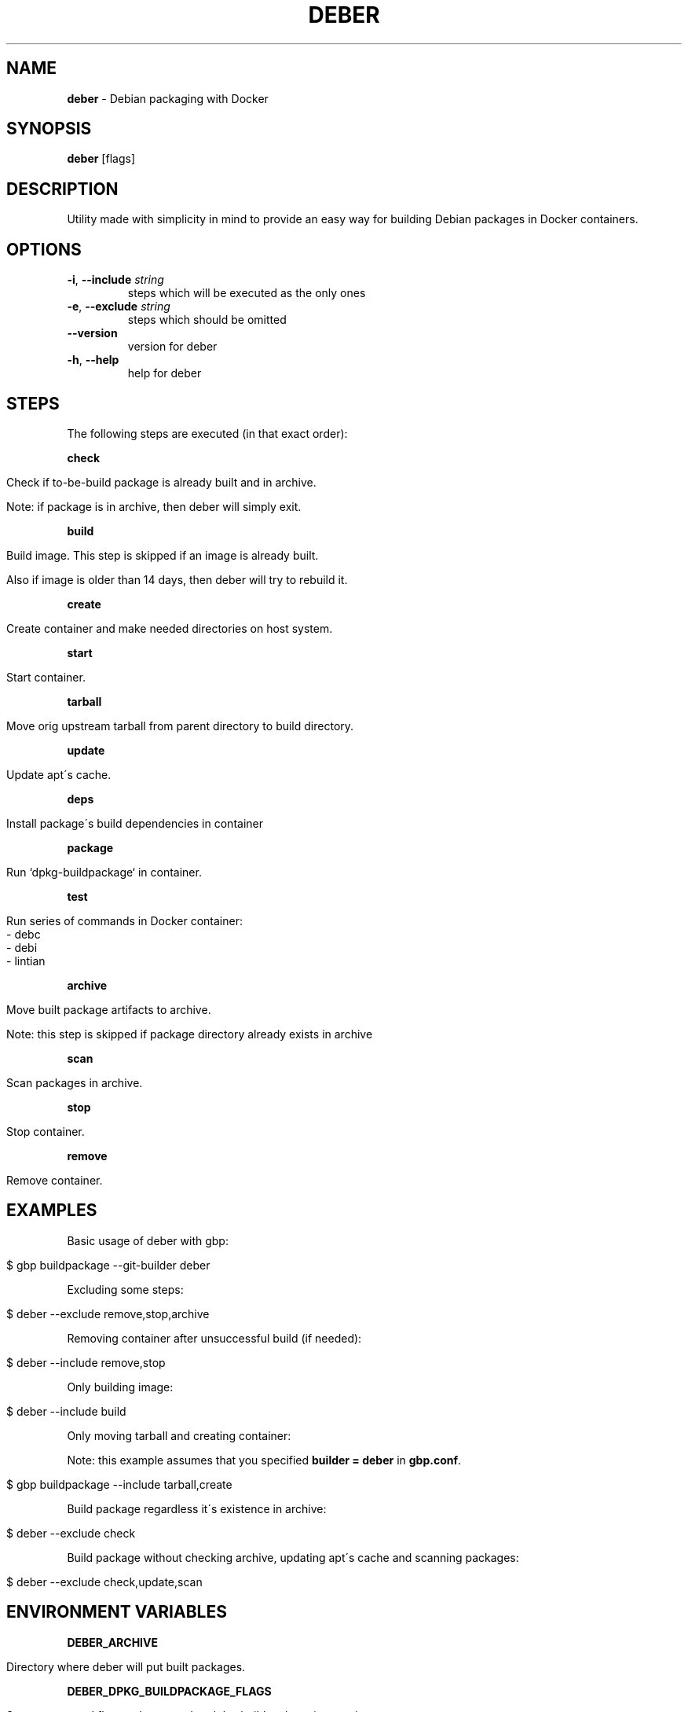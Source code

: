 .\" generated with Ronn/v0.7.3
.\" http://github.com/rtomayko/ronn/tree/0.7.3
.
.TH "DEBER" "1" "April 2019" "" ""
.
.SH "NAME"
\fBdeber\fR \- Debian packaging with Docker
.
.SH "SYNOPSIS"
\fBdeber\fR [flags]
.
.SH "DESCRIPTION"
Utility made with simplicity in mind to provide an easy way for building Debian packages in Docker containers\.
.
.SH "OPTIONS"
.
.TP
\fB\-i\fR, \fB\-\-include\fR \fIstring\fR
steps which will be executed as the only ones
.
.TP
\fB\-e\fR, \fB\-\-exclude\fR \fIstring\fR
steps which should be omitted
.
.TP
\fB\-\-version\fR
version for deber
.
.TP
\fB\-h\fR, \fB\-\-help\fR
help for deber
.
.SH "STEPS"
The following steps are executed (in that exact order):
.
.P
\fBcheck\fR
.
.IP "" 4
.
.nf

Check if to\-be\-build package is already built and in archive\.

Note: if package is in archive, then deber will simply exit\.
.
.fi
.
.IP "" 0
.
.P
\fBbuild\fR
.
.IP "" 4
.
.nf

Build image\. This step is skipped if an image is already built\.

Also if image is older than 14 days, then deber will try to rebuild it\.
.
.fi
.
.IP "" 0
.
.P
\fBcreate\fR
.
.IP "" 4
.
.nf

Create container and make needed directories on host system\.
.
.fi
.
.IP "" 0
.
.P
\fBstart\fR
.
.IP "" 4
.
.nf

Start container\.
.
.fi
.
.IP "" 0
.
.P
\fBtarball\fR
.
.IP "" 4
.
.nf

Move orig upstream tarball from parent directory to build directory\.
.
.fi
.
.IP "" 0
.
.P
\fBupdate\fR
.
.IP "" 4
.
.nf

Update apt\'s cache\.
.
.fi
.
.IP "" 0
.
.P
\fBdeps\fR
.
.IP "" 4
.
.nf

Install package\'s build dependencies in container
.
.fi
.
.IP "" 0
.
.P
\fBpackage\fR
.
.IP "" 4
.
.nf

Run `dpkg\-buildpackage` in container\.
.
.fi
.
.IP "" 0
.
.P
\fBtest\fR
.
.IP "" 4
.
.nf

Run series of commands in Docker container:
   \- debc
   \- debi
   \- lintian
.
.fi
.
.IP "" 0
.
.P
\fBarchive\fR
.
.IP "" 4
.
.nf

Move built package artifacts to archive\.

Note: this step is skipped if package directory already exists in archive
.
.fi
.
.IP "" 0
.
.P
\fBscan\fR
.
.IP "" 4
.
.nf

Scan packages in archive\.
.
.fi
.
.IP "" 0
.
.P
\fBstop\fR
.
.IP "" 4
.
.nf

Stop container\.
.
.fi
.
.IP "" 0
.
.P
\fBremove\fR
.
.IP "" 4
.
.nf

Remove container\.
.
.fi
.
.IP "" 0
.
.SH "EXAMPLES"
Basic usage of deber with gbp:
.
.IP "" 4
.
.nf

$ gbp buildpackage \-\-git\-builder deber
.
.fi
.
.IP "" 0
.
.P
Excluding some steps:
.
.IP "" 4
.
.nf

$ deber \-\-exclude remove,stop,archive
.
.fi
.
.IP "" 0
.
.P
Removing container after unsuccessful build (if needed):
.
.IP "" 4
.
.nf

$ deber \-\-include remove,stop
.
.fi
.
.IP "" 0
.
.P
Only building image:
.
.IP "" 4
.
.nf

$ deber \-\-include build
.
.fi
.
.IP "" 0
.
.P
Only moving tarball and creating container:
.
.P
Note: this example assumes that you specified \fBbuilder = deber\fR in \fBgbp\.conf\fR\.
.
.IP "" 4
.
.nf

$ gbp buildpackage \-\-include tarball,create
.
.fi
.
.IP "" 0
.
.P
Build package regardless it\'s existence in archive:
.
.IP "" 4
.
.nf

$ deber \-\-exclude check
.
.fi
.
.IP "" 0
.
.P
Build package without checking archive, updating apt\'s cache and scanning packages:
.
.IP "" 4
.
.nf

$ deber \-\-exclude check,update,scan
.
.fi
.
.IP "" 0
.
.SH "ENVIRONMENT VARIABLES"
\fBDEBER_ARCHIVE\fR
.
.IP "" 4
.
.nf

Directory where deber will put built packages\.
.
.fi
.
.IP "" 0
.
.P
\fBDEBER_DPKG_BUILDPACKAGE_FLAGS\fR
.
.IP "" 4
.
.nf

Space separated flags to be passed to dpkg\-buildpackage in container\.
.
.fi
.
.IP "" 0
.
.P
\fBDEBER_LINTIAN_FLAGS\fR
.
.IP "" 4
.
.nf

Space separated flags to be passed to lintian in container\.
.
.fi
.
.IP "" 0
.
.SH "SEE ALSO"
gbp(1), gbp\.conf(5), gbp\-buildpackage(1), lintian(1)
